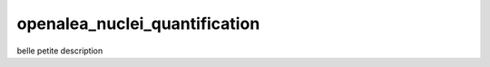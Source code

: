 ========================
openalea_nuclei_quantification
========================

.. {# pkglts, doc

.. #}

belle petite description

